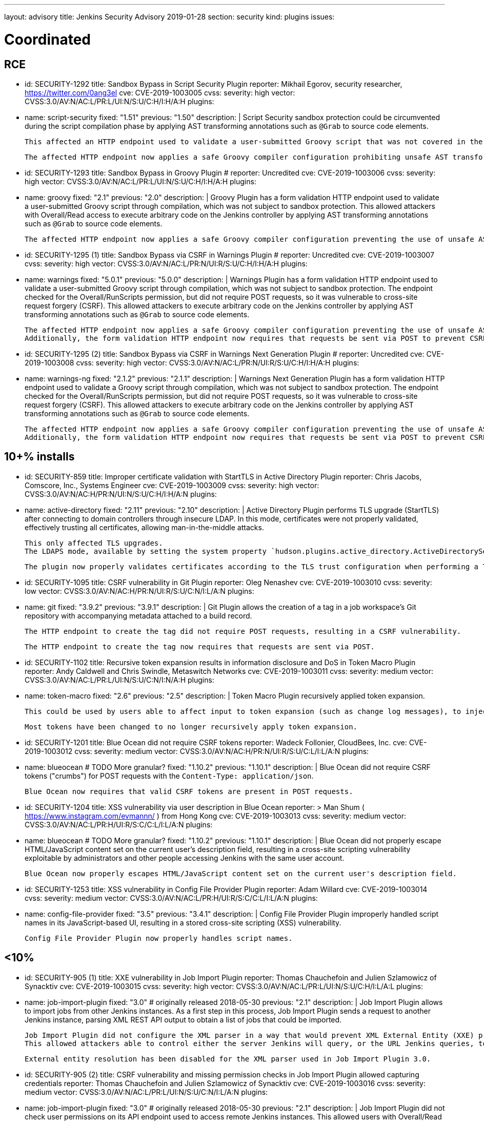 ---
layout: advisory
title: Jenkins Security Advisory 2019-01-28
section: security
kind: plugins
issues:

# Coordinated

## RCE

- id: SECURITY-1292
  title: Sandbox Bypass in Script Security Plugin
  reporter: Mikhail Egorov, security researcher, https://twitter.com/0ang3el
  cve: CVE-2019-1003005
  cvss:
    severity: high
    vector: CVSS:3.0/AV:N/AC:L/PR:L/UI:N/S:U/C:H/I:H/A:H
  plugins:
    - name: script-security
      fixed: "1.51"
      previous: "1.50"
  description: |
    Script Security sandbox protection could be circumvented during the script compilation phase by applying AST transforming annotations such as `@Grab` to source code elements.

    This affected an HTTP endpoint used to validate a user-submitted Groovy script that was not covered in the link:../2019-01-08/#SECURITY-1266[2019-01-08 fix for SECURITY-1266] and allowed users with Overall/Read permission to bypass the sandbox protection and execute arbitrary code on the Jenkins controller.

    The affected HTTP endpoint now applies a safe Groovy compiler configuration prohibiting unsafe AST transforming annotations.


- id: SECURITY-1293
  title: Sandbox Bypass in Groovy Plugin
  # reporter: Uncredited
  cve: CVE-2019-1003006
  cvss:
    severity: high
    vector: CVSS:3.0/AV:N/AC:L/PR:L/UI:N/S:U/C:H/I:H/A:H
  plugins:
    - name: groovy
      fixed: "2.1"
      previous: "2.0"
  description: |
    Groovy Plugin has a form validation HTTP endpoint used to validate a user-submitted Groovy script through compilation, which was not subject to sandbox protection.
    This allowed attackers with Overall/Read access to execute arbitrary code on the Jenkins controller by applying AST transforming annotations such as `@Grab` to source code elements.

    The affected HTTP endpoint now applies a safe Groovy compiler configuration preventing the use of unsafe AST transforming annotations.

- id: SECURITY-1295 (1)
  title: Sandbox Bypass via CSRF in Warnings Plugin
  # reporter: Uncredited
  cve: CVE-2019-1003007
  cvss:
    severity: high
    vector: CVSS:3.0/AV:N/AC:L/PR:N/UI:R/S:U/C:H/I:H/A:H
  plugins:
    - name: warnings
      fixed: "5.0.1"
      previous: "5.0.0"
  description: |
    Warnings Plugin has a form validation HTTP endpoint used to validate a user-submitted Groovy script through compilation, which was not subject to sandbox protection.
    The endpoint checked for the Overall/RunScripts permission, but did not require POST requests, so it was vulnerable to cross-site request forgery (CSRF).
    This allowed attackers to execute arbitrary code on the Jenkins controller by applying AST transforming annotations such as `@Grab` to source code elements.

    The affected HTTP endpoint now applies a safe Groovy compiler configuration preventing the use of unsafe AST transforming annotations.
    Additionally, the form validation HTTP endpoint now requires that requests be sent via POST to prevent CSRF.


- id: SECURITY-1295 (2)
  title: Sandbox Bypass via CSRF in Warnings Next Generation Plugin
  # reporter: Uncredited
  cve: CVE-2019-1003008
  cvss:
    severity: high
    vector: CVSS:3.0/AV:N/AC:L/PR:N/UI:R/S:U/C:H/I:H/A:H
  plugins:
    - name: warnings-ng
      fixed: "2.1.2"
      previous: "2.1.1"
  description: |
    Warnings Next Generation Plugin has a form validation HTTP endpoint used to validate a Groovy script through compilation, which was not subject to sandbox protection.
    The endpoint checked for the Overall/RunScripts permission, but did not require POST requests, so it was vulnerable to cross-site request forgery (CSRF).
    This allowed attackers to execute arbitrary code on the Jenkins controller by applying AST transforming annotations such as `@Grab` to source code elements.

    The affected HTTP endpoint now applies a safe Groovy compiler configuration preventing the use of unsafe AST transforming annotations.
    Additionally, the form validation HTTP endpoint now requires that requests be sent via POST to prevent CSRF.



## 10+% installs

- id: SECURITY-859
  title: Improper certificate validation with StartTLS in Active Directory Plugin
  reporter: Chris Jacobs, Comscore, Inc., Systems Engineer
  cve: CVE-2019-1003009
  cvss:
    severity: high
    vector: CVSS:3.0/AV:N/AC:H/PR:N/UI:N/S:U/C:H/I:H/A:N
  plugins:
    - name: active-directory
      fixed: "2.11"
      previous: "2.10"
  description: |
    Active Directory Plugin performs TLS upgrade (StartTLS) after connecting to domain controllers through insecure LDAP.
    In this mode, certificates were not properly validated, effectively trusting all certificates, allowing man-in-the-middle attacks.

    This only affected TLS upgrades.
    The LDAPS mode, available by setting the system property `hudson.plugins.active_directory.ActiveDirectorySecurityRealm.forceLdaps` to `true`, was unaffected.

    The plugin now properly validates certificates according to the TLS trust configuration when performing a TLS upgrade.

- id: SECURITY-1095
  title: CSRF vulnerability in Git Plugin
  reporter: Oleg Nenashev
  cve: CVE-2019-1003010
  cvss:
    severity: low
    vector: CVSS:3.0/AV:N/AC:H/PR:N/UI:R/S:U/C:N/I:L/A:N
  plugins:
    - name: git
      fixed: "3.9.2"
      previous: "3.9.1"
  description: |
    Git Plugin allows the creation of a tag in a job workspace's Git repository with accompanying metadata attached to a build record.

    The HTTP endpoint to create the tag did not require POST requests, resulting in a CSRF vulnerability.

    The HTTP endpoint to create the tag now requires that requests are sent via POST.

- id: SECURITY-1102
  title: Recursive token expansion results in information disclosure and DoS in Token Macro Plugin
  reporter: Andy Caldwell and Chris Swindle, Metaswitch Networks
  cve: CVE-2019-1003011
  cvss:
    severity: medium
    vector: CVSS:3.0/AV:N/AC:L/PR:L/UI:N/S:U/C:N/I:N/A:H
  plugins:
    - name: token-macro
      fixed: "2.6"
      previous: "2.5"
  description: |
    Token Macro Plugin recursively applied token expansion.

    This could be used by users able to affect input to token expansion (such as change log messages), to inject additional tokens into the input, which would then be expanded, resulting in information disclosure (for example values of environment variables), or denial of service.

    Most tokens have been changed to no longer recursively apply token expansion.

- id: SECURITY-1201
  title: Blue Ocean did not require CSRF tokens
  reporter: Wadeck Follonier, CloudBees, Inc.
  cve: CVE-2019-1003012
  cvss:
    severity: medium
    vector: CVSS:3.0/AV:N/AC:H/PR:N/UI:R/S:U/C:L/I:L/A:N
  plugins:
    - name: blueocean # TODO More granular?
      fixed: "1.10.2"
      previous: "1.10.1"
  description: |
    Blue Ocean did not require CSRF tokens ("crumbs") for POST requests with the `Content-Type: application/json`.

    Blue Ocean now requires that valid CSRF tokens are present in POST requests.

- id: SECURITY-1204
  title: XSS vulnerability via user description in Blue Ocean
  reporter: >
    Man Shum ( https://www.instagram.com/evmannn/ ) from Hong Kong
  cve: CVE-2019-1003013
  cvss:
    severity: medium
    vector: CVSS:3.0/AV:N/AC:L/PR:H/UI:R/S:C/C:L/I:L/A:N
  plugins:
    - name: blueocean # TODO More granular?
      fixed: "1.10.2"
      previous: "1.10.1"
  description: |
    Blue Ocean did not properly escape HTML/JavaScript content set on the current user's description field, resulting in a cross-site scripting vulnerability exploitable by administrators and other people accessing Jenkins with the same user account.

    Blue Ocean now properly escapes HTML/JavaScript content set on the current user's description field.

- id: SECURITY-1253
  title: XSS vulnerability in Config File Provider Plugin
  reporter: Adam Willard
  cve: CVE-2019-1003014
  cvss:
    severity: medium
    vector: CVSS:3.0/AV:N/AC:L/PR:H/UI:R/S:C/C:L/I:L/A:N
  plugins:
    - name: config-file-provider
      fixed: "3.5"
      previous: "3.4.1"
  description: |
    Config File Provider Plugin improperly handled script names in its JavaScript-based UI, resulting in a stored cross-site scripting (XSS) vulnerability.

    Config File Provider Plugin now properly handles script names.


## <10%

- id: SECURITY-905 (1)
  title: XXE vulnerability in Job Import Plugin
  reporter: Thomas Chauchefoin and Julien Szlamowicz of Synacktiv
  cve: CVE-2019-1003015
  cvss:
    severity: high
    vector: CVSS:3.0/AV:N/AC:L/PR:L/UI:N/S:U/C:H/I:L/A:L
  plugins:
    - name: job-import-plugin
      fixed: "3.0" # originally released 2018-05-30
      previous: "2.1"
  description: |
    Job Import Plugin allows to import jobs from other Jenkins instances.
    As a first step in this process, Job Import Plugin sends a request to another Jenkins instance, parsing XML REST API output to obtain a list of jobs that could be imported.

    Job Import Plugin did not configure the XML parser in a way that would prevent XML External Entity (XXE) processing.
    This allowed attackers able to control either the server Jenkins will query, or the URL Jenkins queries, to have it parse a maliciously crafted XML response that uses external entities for extraction of secrets from the Jenkins controller, server-side request forgery, or denial-of-service attacks.

    External entity resolution has been disabled for the XML parser used in Job Import Plugin 3.0.

- id: SECURITY-905 (2)
  title: CSRF vulnerability and missing permission checks in Job Import Plugin allowed capturing credentials
  reporter: Thomas Chauchefoin and Julien Szlamowicz of Synacktiv
  cve: CVE-2019-1003016
  cvss:
    severity: medium
    vector: CVSS:3.0/AV:N/AC:L/PR:L/UI:N/S:U/C:N/I:L/A:N
  plugins:
    - name: job-import-plugin
      fixed: "3.0" # originally released 2018-05-30
      previous: "2.1"
  description: |
    Job Import Plugin did not check user permissions on its API endpoint used to access remote Jenkins instances.
        This allowed users with Overall/Read access to Jenkins to connect to an attacker-specified URL using attacker-specified credentials IDs obtained through another method, capturing credentials stored in Jenkins.

    Job Import Plugin 3.0 will only access Jenkins instances using credentials defined in the global configuration.

- id: SECURITY-1302
  title: CSRF vulnerability in Job Import Plugin allowed creating and overwriting jobs, installing some plugins
  reporter: Daniel Beck, CloudBees, Inc.
  cve: CVE-2019-1003017
  cvss:
    severity: medium
    vector: CVSS:3.0/AV:N/AC:H/PR:N/UI:R/S:U/C:L/I:L/A:L
  plugins:
    - name: job-import-plugin
      fixed: "3.1"
      previous: "3.0"
  description: |
    Job Import Plugin did not require that POST requests are sent to its `/import` URL, which processes requests to import jobs.
    This resulted in a cross-site request forgery (CSRF) vulnerability that could be exploited to create or replace jobs on the local instance if the remote Jenkins instance has different ones with the same name, or to install additional plugins, if jobs on the remote Jenkins instance reference them in their configuration.

    Job Import Plugin 3.0 restricted which remote Jenkins instances jobs can be imported from, limiting how this can be exploited.
    From Job Import Plugin 3.1, the `/import` URL requires that requests are sent via POST.


## Previously fixed

- id: SECURITY-602
  title: GitHub Authentication Plugin showed plain text client secret in configuration form
  reporter: R. Tyler Croy, CloudBees, Inc.
  cve: CVE-2019-1003018
  cvss:
    severity: low
    vector: CVSS:3.0/AV:N/AC:H/PR:N/UI:R/S:U/C:L/I:N/A:N
  plugins:
    - name: github-oauth
      fixed: "0.31" # originally released 2018-12-07
      previous: "0.29"
  description: |
    GitHub Authentication Plugin stores the client secret in the global Jenkins configuration.

    While the client secret is stored encrypted on disk, it was transmitted in plain text as part of the configuration form and displayed without masking.
    This could result in exposure of the client secret through browser extensions, cross-site scripting vulnerabilities, and similar situations.

    GitHub Authentication Plugin now encrypts the client secret transmitted to administrators viewing the global security configuration form.

- id: SECURITY-797
  title: Session fixation vulnerability in GitHub Authentication Plugin
  reporter: Wadeck Follonier, CloudBees, Inc.
  cve: CVE-2019-1003019
  cvss:
    severity: medium
    vector: CVSS:3.0/AV:N/AC:L/PR:N/UI:R/S:U/C:H/I:N/A:N
  plugins:
    - name: github-oauth
      fixed: "0.31" # originally released 2018-12-07
      previous: "0.29"
  description: |
    GitHub Authentication Plugin did not invalidate the previous session and create a new one upon successful login, allowing attackers able to control or obtain another user's pre-login session ID to impersonate them.

    GitHub Authentication Plugin now invalidates the previous session during login and creates a new one.

- id: SECURITY-818
  title: CSRF vulnerability and missing permission checks in Kanboard Plugin allowed server-side request forgery
  reporter: Thomas de Grenier de Latour
  cve: CVE-2019-1003020
  cvss:
    severity: medium
    vector: CVSS:3.0/AV:N/AC:L/PR:L/UI:N/S:U/C:N/I:L/A:N
  plugins:
    - name: kanboard
      fixed: "1.5.11" # originally released 2018-09-25
      previous: "1.5.10"
  description: |
    Kanboard Plugin did not perform permission checks on a method implementing form validation.
    This allowed users with Overall/Read access to Jenkins to submit a GET request to an attacker-specified URL.

    Additionally, this form validation method did not require POST requests, resulting in a CSRF vulnerability.

    This form validation method now requires POST requests and Overall/Administer permissions.

- id: SECURITY-886
  title: OpenId Connect Authentication Plugin showed plain text client secret in configuration form
  reporter: James Nord, CloudBees, Inc.
  cve: CVE-2019-1003021
  cvss:
    severity: low
    vector: CVSS:3.0/AV:N/AC:H/PR:N/UI:R/S:U/C:L/I:N/A:N
  plugins:
    - name: oic-auth
      fixed: "1.5" # originally released 2019-01-20
      previous: "1.4"
  description: |
    OpenId Connect Authentication Plugin stores the client secret in the global Jenkins configuration.

    While the client secret is stored encrypted on disk, it was transmitted in plain text as part of the configuration form and displayed without masking.
    This could result in exposure of the client secret through browser extensions, cross-site scripting vulnerabilities, and similar situations.

    The OpenId Connect Authentication Plugin now encrypts the client secret transmitted to administrators viewing the global configuration form.

- id: SECURITY-1153
  # TODO TBH I'm unsure whether this qualifies given that it behaved as designed, can realistically be hardening.
  title: Monitoring Plugin did not apply CSRF protection even if enabled in Jenkins
  reporter: Daniel Beck, CloudBees, Inc.
  cve: CVE-2019-1003022
  cvss:
    severity: medium
    vector: CVSS:3.0/AV:N/AC:L/PR:N/UI:R/S:U/C:N/I:N/A:L
  plugins:
    - name: monitoring
      fixed: "1.75.0" # originally released 2018-12-09
      previous: "1.74.0"
  description: |
    Monitoring Plugin provides a standalone JavaMelody servlet with an independent CSRF protection configuration.
    Even if Jenkins had CSRF protection enabled, Monitoring Plugin may not have it enabled.

    Monitoring Plugin now checks on startup whether Jenkins has CSRF protection enabled and enables its own CSRF protection accordingly.

    NOTE: Monitoring Plugin does not take into account configuration changes applied after Jenkins startup or after Monitoring Plugin finishes loading.
    Administrators need to restart Jenkins when enabling or disabling the CSRF protection configuration to apply the change to Monitoring Plugin.

- id: SECURITY-1154
  title: Clickjacking vulnerability in Monitoring Plugin
  reporter: Daniel Beck, CloudBees, Inc.
  # TODO Unclear whether this CVE is in scope for us
  cvss:
    severity: low
    vector: CVSS:3.0/AV:N/AC:H/PR:N/UI:R/S:U/C:N/I:N/A:L
  plugins:
    - name: monitoring
      fixed: "1.75.0" # originally released 2018-12-09
      previous: "1.74.0"
  description: |
    Monitoring Plugin did not set the `X-Frame-Options` header, allowing its pages to be embedded.
    This could result in clickjacking attacks.

    Monitoring Plugin now sets the `X-Frame-Options` header to `sameorigin`, preventing embedding.

- id: SECURITY-1271
  title: XSS vulnerability in Warnings Next Generation Plugin
  reporter: Kalle Niemitalo, Procomp Solutions Oy
  cve: CVE-2019-1003023
  cvss:
    severity: medium
    vector: CVSS:3.0/AV:N/AC:H/PR:N/UI:R/S:U/C:L/I:L/A:N
  plugins:
    - name: warnings-ng
      fixed: "2.0.0" # originally released 2019-01-20
      previous: "1.0.1"
  description: |
    Warnings Next Generation Plugin did not properly escape HTML content in warnings displayed on the Jenkins UI, resulting in a cross-site scripting vulnerability exploitable by users able to control warnings parser input.

    Warnings Next Generation Plugin now removes unsafe HTML content from warnings.
